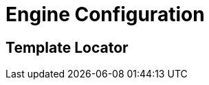 [id="engine-configuration_{context}"]
= Engine Configuration

[id="template-locator_{context}"]
== Template Locator
:context: template-locator